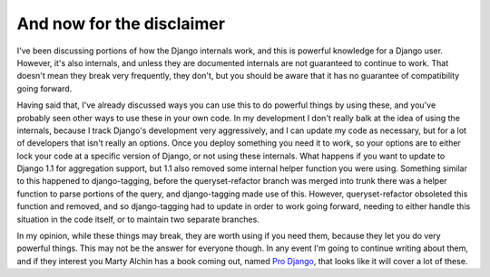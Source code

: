 
And now for the disclaimer
==========================


I've been discussing portions of how the Django internals work, and this is powerful knowledge for a Django user.  However, it's also internals, and unless they are documented internals are not guaranteed to continue to work.  That doesn't mean they break very frequently, they don't, but you should be aware that it has no guarantee of compatibility going forward.

Having said that, I've already discussed ways you can use this to do powerful things by using these, and you've probably seen other ways to use these in your own code.  In my development I don't really balk at the idea of using the internals, because I track Django's development very aggressively, and I can update my code as necessary, but for a lot of developers that isn't really an options.  Once you deploy something you need it to work, so your options are to either lock your code at a specific version of Django, or not using these internals.  What happens if you want to update to Django 1.1 for aggregation support, but 1.1 also removed some internal helper function you were using.  Something similar to this happened to django-tagging, before the queryset-refactor branch was merged into trunk there was a helper function to parse portions of the query, and django-tagging made use of this.  However, queryset-refactor obsoleted this function and removed, and so django-tagging had to update in order to work going forward, needing to either handle this situation in the code itself, or to maintain two separate branches.

In my opinion, while these things may break, they are worth using if you need them, because they let you do very powerful things.  This may not be the answer for everyone though.  In any event I'm going to continue writing about them, and if they interest you Marty Alchin has a book coming out, named `Pro Django <http://prodjango.com/>`_, that looks like it will cover a lot of these.
